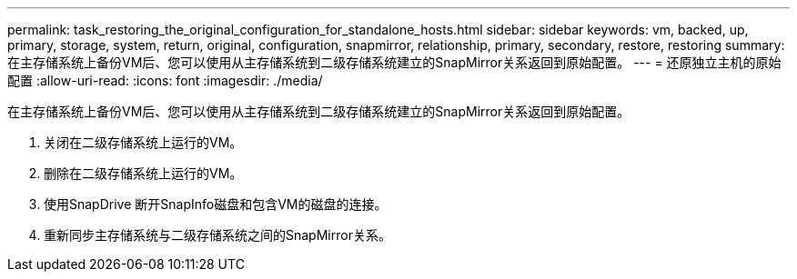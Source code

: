 ---
permalink: task_restoring_the_original_configuration_for_standalone_hosts.html 
sidebar: sidebar 
keywords: vm, backed, up, primary, storage, system, return, original, configuration, snapmirror, relationship, primary, secondary, restore, restoring 
summary: 在主存储系统上备份VM后、您可以使用从主存储系统到二级存储系统建立的SnapMirror关系返回到原始配置。 
---
= 还原独立主机的原始配置
:allow-uri-read: 
:icons: font
:imagesdir: ./media/


[role="lead"]
在主存储系统上备份VM后、您可以使用从主存储系统到二级存储系统建立的SnapMirror关系返回到原始配置。

. 关闭在二级存储系统上运行的VM。
. 删除在二级存储系统上运行的VM。
. 使用SnapDrive 断开SnapInfo磁盘和包含VM的磁盘的连接。
. 重新同步主存储系统与二级存储系统之间的SnapMirror关系。


